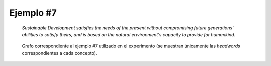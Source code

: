 

Ejemplo #7
``````````

    *Sustainable Development satisfies the needs of the present without compromising future generations' abilities to satisfy theirs, and is based on the natural environment's capacity to provide for humankind.*
    

.. code-block:: unl
   :caption: Codificación UNL original.
   
   [S]
   aoj:01(rest(icl>be).@entry,:02)
   mod:02(development(icl>event).@def.@entry,sustainable(mod<thing))
   met:01(rest(icl>be).@entry,capacity(icl>ability).@def)
   mod:01(capacity(icl>ability).@def,environment.@def)
   mod:01(environment.@def,natural(mod<thing))
   obj:01(capacity(icl>ability).@def,provide_for)
   ben:01(provide_for,humankind.@def)
   and(:01.@entry,:03)
   agt:03(satisfy(icl>do):01.@entry,:02)
   obj:03(satisfy(icl>do):01.@entry,need(icl<abstract thing):01.@def.@pl)
   mod:03(need(icl<abstract thing):01.@def.@pl,present(icl>time).@def)
   man:03(satisfy(icl>do):01.@entry,without(icl>how))
   obj:03(without(icl>how),compromise(icl>do))
   obj:03(compromise(icl>do),ability)
   mod:03(ability,:04)
   mod:04(generation(icl>human group).@def.@entry.@pl,future(mod<thing))
   obj:03(ability,satisfy(icl>do):02)
   obj:03(satisfy(icl>do):02,need(icl<abstract thing):02.@def.@pl)
   mod:03(need(icl<abstract thing):02.@def.@pl,:04)
   [/S]

.. Comentario

.. code-block:: unl
   :caption: Codificación utilizada para el experimento (la codificación de los conceptos se corresponde con WordNet 3.1).
   
   {unl}
   aoj(rest%2:42:12::, development%1:22:02::)
   mod(development%1:22:02::, sustainable%3:01:00::)
   met(rest%2:42:12::, capacity%1:07:00::)
   mod(capacity%1:07:00::, environment%1:15:00::)
   mod(environment%1:15:00::, natural%3:00:02::)
   obj(capacity%1:07:00::, provide%2:34:00::)
   ben(provide%2:34:00::, humankind%1:05:00::)
   and(rest%2:42:12::, satisfy%2:34:01::)
   agt(satisfy%2:34:01::, development%1:22:02::)
   obj(satisfy%2:34:01::, need%1:17:00::)
   mod(need%1:17:00::, present%3:00:01::)
   man(satisfy%2:34:01::, compromise%2:32:03::)
   obj(compromise%2:32:03::, ability%1:07:00::)
   mod(ability%1:07:00::, generation%1:14:01::)
   mod(generation%1:14:01::, future%3:00:00::)
   obj(ability%1:07:00::, 02%satisfy%2:34:01::)
   obj(02%satisfy%2:34:01::, 02%need%1:17:00::)
   mod(02%need%1:17:00::, generation%1:14:01::)
   {/unl}


.. figure:: ../data/samples/sample07_original.png
   :name: sample07-original
   :scale: 100 %
   :width: 100 %
   
   Grafo correspondiente al ejemplo #7 utilizado en el experimento (se muestran
   únicamente las *headwords* correspondientes a cada concepto).
   

   

